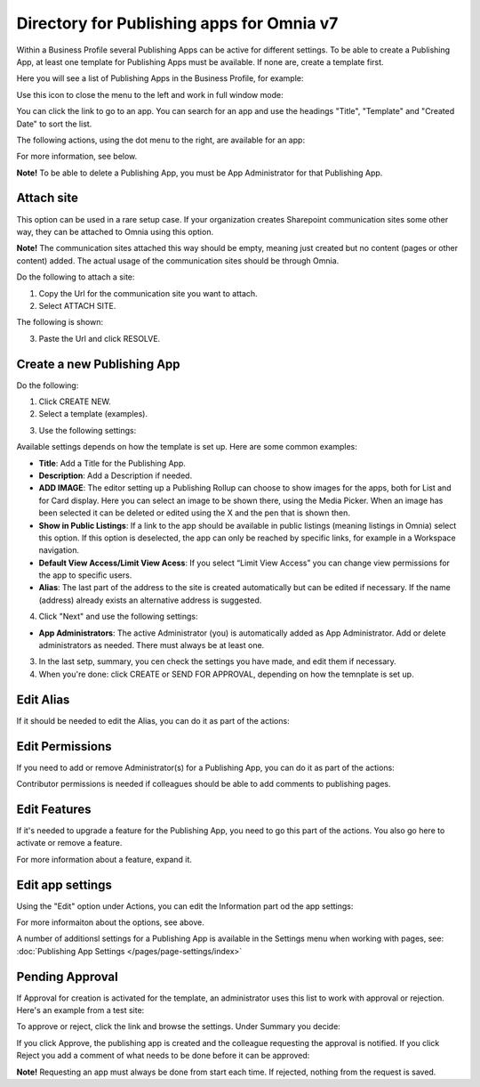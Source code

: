 Directory for Publishing apps for Omnia v7
================================================

Within a Business Profile several Publishing Apps can be active for different settings. To be able to create a Publishing App, at least one template for Publishing Apps must be available. If none are, create a template first.

Here you will see a list of Publishing Apps in the Business Profile, for example:

.. image:: publishing-apps-apps-v7.png

Use this icon to close the menu to the left and work in full window mode:

.. image:: publishing-apps-icon-v7.png

You can click the link to go to an app. You can search for an app and use the headings "Title", "Template" and "Created Date" to sort the list.

The following actions, using the dot menu to the right, are available for an app:

.. image:: publishing-acstions-v7.png

For more information, see below.

**Note!** To be able to delete a Publishing App, you must be App Administrator for that Publishing App. 

Attach site
**************
This option can be used in a rare setup case. If your organization creates Sharepoint communication sites some other way, they can be attached to Omnia using this option.

**Note!** The communication sites attached this way should be empty, meaning just created but no content (pages or other content) added. The actual usage of the communication sites should be through Omnia.

Do the following to attach a site:

1. Copy the Url for the communication site you want to attach.
2. Select ATTACH SITE.

The following is shown:

.. image:: publishing-attach-v7.png

3. Paste the Url and click RESOLVE.

Create a new Publishing App
*****************************
Do the following:

1. Click CREATE NEW.
2. Select a template (examples).

.. image:: publishing-app-template-v7.png

3. Use the following settings:

.. image:: publishing-app-template-settings-v7.png

Available settings depends on how the template is set up. Here are some common examples:

+ **Title**: Add a Title for the Publishing App.
+ **Description**: Add a Description if needed.
+ **ADD IMAGE**: The editor setting up a Publishing Rollup can choose to show images for the apps, both for List and for Card display. Here you can select an image to be shown there, using the Media Picker. When an image has been selected it can be deleted or edited using the X and the pen that is shown then.
+ **Show in Public Listings**: If a link to the app should be available in public listings (meaning listings in Omnia) select this option. If this option is deselected, the app can only be reached by specific links, for example in a Workspace navigation.
+ **Default View Access/Limit View Acess**: If you select “Limit View Access” you can change view permissions for the app to specific users.
+ **Alias**: The last part of the address to the site is created automatically but can be edited if necessary. If the name (address) already exists an alternative address is suggested.

4. Click "Next" and use the following settings:

.. image:: publishing-apps-settings-v7.png

+ **App Administrators**: The active Administrator (you) is automatically added as App Administrator. Add or delete administrators as needed. There must always be at least one.

3. In the last setp, summary, you cen check the settings you have made, and edit them if necessary.

4. When you're done: click CREATE or SEND FOR APPROVAL, depending on how the temnplate is set up.

.. image:: publishing-apps-settings-create-v7.png

Edit Alias
*****************
If it should be needed to edit the Alias, you can do it as part of the actions:

.. image:: publishing-apps-app-route-v7.png

Edit Permissions
*****************
If you need to add or remove Administrator(s) for a Publishing App, you can do it as part of the actions:

.. image:: publishing-apps-app-premissions-v7.png

Contributor permissions is needed if colleagues should be able to add comments to publishing pages.

Edit Features
**************
If it's needed to upgrade a feature for the Publishing App, you need to go this part of the actions. You also go here to activate or remove a feature.

.. image:: publishing-apps-app-features-v7.png

For more information about a feature, expand it.

Edit app settings
*******************
Using the "Edit" option under Actions, you can edit the Information part od the app settings:

.. image:: publishing-apps-app-edit-v7.png

For more informaiton about the options, see above.

A number of additionsl settings for a Publishing App is available in the Settings menu when working with pages, see: :doc:`Publishing App Settings </pages/page-settings/index>`

Pending Approval
*****************
If Approval for creation is activated for the template, an administrator uses this list to work with approval or rejection. Here's an example from a test site:

.. image:: publishing-pending-approval-v7.png

To approve or reject, click the link and browse the settings. Under Summary you decide:

.. image:: publishing-pending-approval-approve-v7.png

If you click Approve, the publishing app is created and the colleague requesting the approval is notified. If you click Reject you add a comment of what needs to be done before it can be approved:

.. image:: publishing-pending-approval-comment-v7.png

**Note!** Requesting an app must always be done from start each time. If rejected, nothing from the request is saved.

